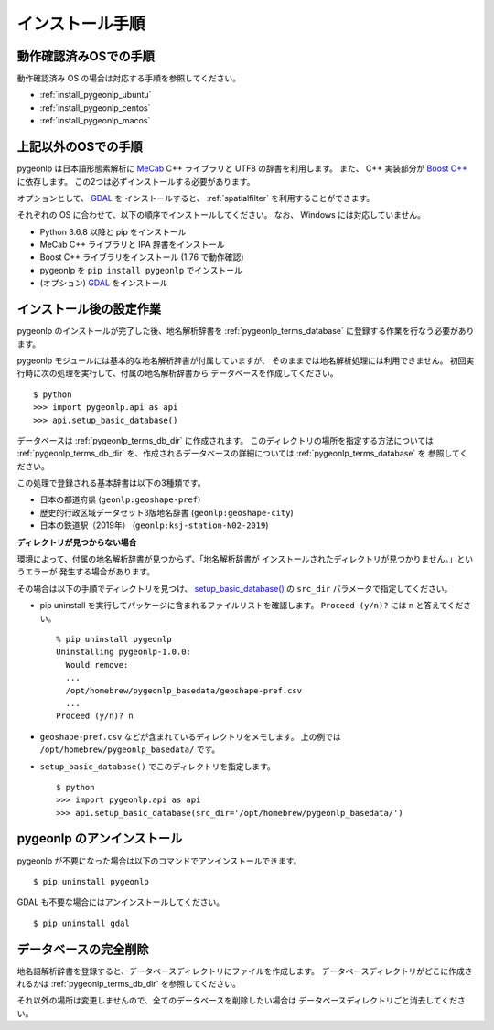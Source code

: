 .. _install_pygeonlp:

インストール手順
================

動作確認済みOSでの手順
----------------------

動作確認済み OS の場合は対応する手順を参照してください。

- :ref:`install_pygeonlp_ubuntu`
- :ref:`install_pygeonlp_centos`
- :ref:`install_pygeonlp_macos`

上記以外のOSでの手順
--------------------

pygeonlp は日本語形態素解析に `MeCab <https://taku910.github.io/mecab/>`_ C++ ライブラリと UTF8 の辞書を利用します。
また、 C++ 実装部分が `Boost C++ <https://www.boost.org/>`_ に依存します。
この2つは必ずインストールする必要があります。

オプションとして、 `GDAL <https://pypi.org/project/GDAL/>`_ を
インストールすると、 :ref:`spatialfilter` を利用することができます。

それぞれの OS に合わせて、以下の順序でインストールしてください。
なお、 Windows には対応していません。

- Python 3.6.8 以降と pip をインストール
- MeCab C++ ライブラリと IPA 辞書をインストール
- Boost C++ ライブラリをインストール (1.76 で動作確認) 
- pygeonlp を ``pip install pygeonlp`` でインストール
- (オプション) `GDAL <https://pypi.org/project/GDAL/>`_ をインストール

.. _setup_pygeonlp:

インストール後の設定作業
------------------------

pygeonlp のインストールが完了した後、地名解析辞書を
:ref:`pygeonlp_terms_database` に登録する作業を行なう必要があります。

pygeonlp モジュールには基本的な地名解析辞書が付属していますが、
そのままでは地名解析処理には利用できません。
初回実行時に次の処理を実行して、付属の地名解析辞書から
データベースを作成してください。 ::

  $ python
  >>> import pygeonlp.api as api
  >>> api.setup_basic_database()

データベースは :ref:`pygeonlp_terms_db_dir` に作成されます。
このディレクトリの場所を指定する方法については :ref:`pygeonlp_terms_db_dir`
を、作成されるデータベースの詳細については :ref:`pygeonlp_terms_database` を
参照してください。

この処理で登録される基本辞書は以下の3種類です。

- 日本の都道府県 (``geonlp:geoshape-pref``)
- 歴史的行政区域データセットβ版地名辞書 (``geonlp:geoshape-city``)
- 日本の鉄道駅（2019年） (``geonlp:ksj-station-N02-2019``)


**ディレクトリが見つからない場合**

環境によって、付属の地名解析辞書が見つからず、「地名解析辞書が
インストールされたディレクトリが見つかりません。」というエラーが
発生する場合があります。

その場合は以下の手順でディレクトリを見つけ、
`setup_basic_database() <pygeonlp.api.html#pygeonlp.api.setup_basic_database>`_
の ``src_dir`` パラメータで指定してください。

- pip uninstall を実行してパッケージに含まれるファイルリストを確認します。
  ``Proceed (y/n)?`` には n と答えてください。 ::

    % pip uninstall pygeonlp
    Uninstalling pygeonlp-1.0.0:
      Would remove:
      ...
      /opt/homebrew/pygeonlp_basedata/geoshape-pref.csv
      ...
    Proceed (y/n)? n

- ``geoshape-pref.csv`` などが含まれているディレクトリをメモします。
  上の例では ``/opt/homebrew/pygeonlp_basedata/`` です。

- ``setup_basic_database()`` でこのディレクトリを指定します。 ::

    $ python
    >>> import pygeonlp.api as api
    >>> api.setup_basic_database(src_dir='/opt/homebrew/pygeonlp_basedata/')


pygeonlp のアンインストール
---------------------------

pygeonlp が不要になった場合は以下のコマンドでアンインストールできます。 ::

  $ pip uninstall pygeonlp

GDAL も不要な場合にはアンインストールしてください。 ::

  $ pip uninstall gdal


データベースの完全削除
----------------------

地名語解析辞書を登録すると、データベースディレクトリにファイルを作成します。
データベースディレクトリがどこに作成されるかは
:ref:`pygeonlp_terms_db_dir` を参照してください。

それ以外の場所は変更しませんので、全てのデータベースを削除したい場合は
データベースディレクトリごと消去してください。

